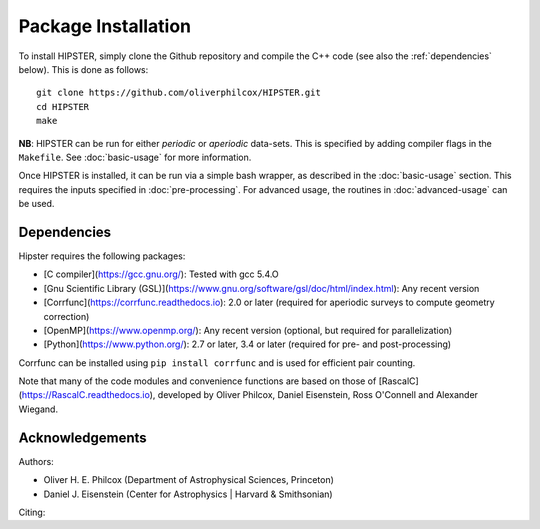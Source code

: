 Package Installation
=====================

To install HIPSTER, simply clone the Github repository and compile the C++ code (see also the :ref:`dependencies` below). This is done as follows::

    git clone https://github.com/oliverphilcox/HIPSTER.git
    cd HIPSTER
    make

**NB**: HIPSTER can be run for either *periodic* or *aperiodic* data-sets. This is specified by adding compiler flags in the ``Makefile``. See :doc:`basic-usage` for more information.

.. todo:: add links here

Once HIPSTER is installed, it can be run via a simple bash wrapper, as described in the :doc:`basic-usage` section. This requires the inputs specified in :doc:`pre-processing`. For advanced usage, the routines in :doc:`advanced-usage` can be used.

.. _dependencies:

Dependencies
-------------

Hipster requires the following packages:

- [C compiler](https://gcc.gnu.org/): Tested with gcc 5.4.O
- [Gnu Scientific Library (GSL)](https://www.gnu.org/software/gsl/doc/html/index.html): Any recent version
- [Corrfunc](https://corrfunc.readthedocs.io): 2.0 or later (required for aperiodic surveys to compute geometry correction)
- [OpenMP](https://www.openmp.org/): Any recent version (optional, but required for parallelization)
- [Python](https://www.python.org/): 2.7 or later, 3.4 or later (required for pre- and post-processing)

Corrfunc can be installed using ``pip install corrfunc`` and is used for efficient pair counting.

Note that many of the code modules and convenience functions are based on those of [RascalC](https://RascalC.readthedocs.io), developed by Oliver Philcox, Daniel Eisenstein, Ross O'Connell and Alexander Wiegand.

Acknowledgements
-----------------

Authors:

- Oliver H. E. Philcox (Department of Astrophysical Sciences, Princeton)
- Daniel J. Eisenstein (Center for Astrophysics | Harvard & Smithsonian)

Citing:

.. todo:: add citing!!
